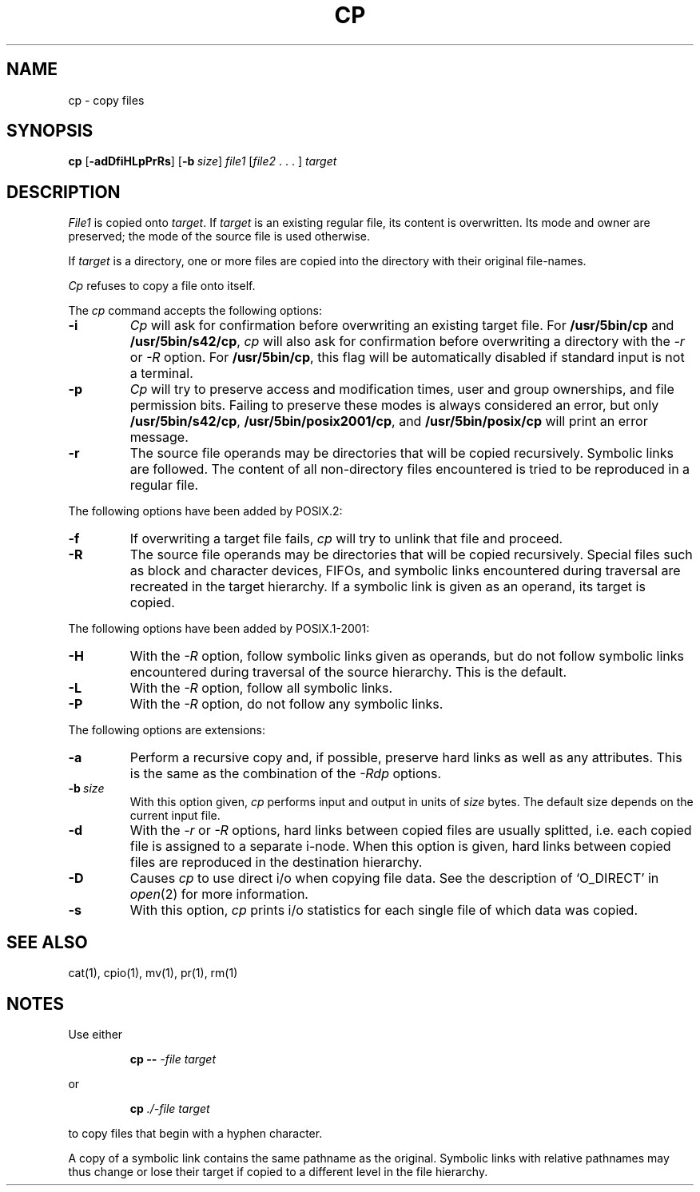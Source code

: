 .\"
.\" Sccsid @(#)cp.1	1.26 (gritter) 5/3/05
.\" Parts taken from cp(1), Unix 7th edition:
.\" Copyright(C) Caldera International Inc. 2001-2002. All rights reserved.
.\"
.\" Redistribution and use in source and binary forms, with or without
.\" modification, are permitted provided that the following conditions
.\" are met:
.\"   Redistributions of source code and documentation must retain the
.\"    above copyright notice, this list of conditions and the following
.\"    disclaimer.
.\"   Redistributions in binary form must reproduce the above copyright
.\"    notice, this list of conditions and the following disclaimer in the
.\"    documentation and/or other materials provided with the distribution.
.\"   All advertising materials mentioning features or use of this software
.\"    must display the following acknowledgement:
.\"      This product includes software developed or owned by Caldera
.\"      International, Inc.
.\"   Neither the name of Caldera International, Inc. nor the names of
.\"    other contributors may be used to endorse or promote products
.\"    derived from this software without specific prior written permission.
.\"
.\" USE OF THE SOFTWARE PROVIDED FOR UNDER THIS LICENSE BY CALDERA
.\" INTERNATIONAL, INC. AND CONTRIBUTORS ``AS IS'' AND ANY EXPRESS OR
.\" IMPLIED WARRANTIES, INCLUDING, BUT NOT LIMITED TO, THE IMPLIED
.\" WARRANTIES OF MERCHANTABILITY AND FITNESS FOR A PARTICULAR PURPOSE
.\" ARE DISCLAIMED. IN NO EVENT SHALL CALDERA INTERNATIONAL, INC. BE
.\" LIABLE FOR ANY DIRECT, INDIRECT INCIDENTAL, SPECIAL, EXEMPLARY, OR
.\" CONSEQUENTIAL DAMAGES (INCLUDING, BUT NOT LIMITED TO, PROCUREMENT OF
.\" SUBSTITUTE GOODS OR SERVICES; LOSS OF USE, DATA, OR PROFITS; OR
.\" BUSINESS INTERRUPTION) HOWEVER CAUSED AND ON ANY THEORY OF LIABILITY,
.\" WHETHER IN CONTRACT, STRICT LIABILITY, OR TORT (INCLUDING NEGLIGENCE
.\" OR OTHERWISE) ARISING IN ANY WAY OUT OF THE USE OF THIS SOFTWARE,
.\" EVEN IF ADVISED OF THE POSSIBILITY OF SUCH DAMAGE.
.TH CP 1 "5/3/05" "" "User Commands"
.SH NAME
cp \- copy files
.SH SYNOPSIS
\fBcp\fR
[\fB\-adDfiHLpPrRs\fR] [\fB\-b\ \fIsize\fR]
\fIfile1\fR [\fIfile2\fR .\ .\ .\ ] \fItarget\fR
.SH DESCRIPTION
.I File1
is copied onto
.IR target .
If
.I target
is an existing regular file,
its content is overwritten.
Its mode and owner are preserved;
the mode of the source file is used otherwise.
.PP
If
.I target
is a directory,
one or more files are copied
into the directory with their original file-names.
.PP
.I Cp
refuses to copy a file onto itself.
.PP
The
.I cp
command accepts the following options:
.TP
.B \-i
.I Cp
will ask for confirmation
before overwriting an existing target file.
For
.B /usr/5bin/cp
and
.BR /usr/5bin/s42/cp ,
.I cp
will also ask for confirmation before overwriting a directory
with the
.I \-r
or
.I \-R
option.
For
.BR /usr/5bin/cp ,
this flag will be automatically disabled
if standard input is not a terminal.
.TP
.B \-p
.I Cp
will try to preserve access and modification times,
user and group ownerships,
and file permission bits.
Failing to preserve these modes
is always considered an error,
but only
.BR /usr/5bin/s42/cp ,
.BR /usr/5bin/posix2001/cp ,
and
.B /usr/5bin/posix/cp
will print an error message.
.TP
.B \-r
The source file operands may be directories
that will be copied recursively.
Symbolic links are followed.
The content of all non-directory files encountered
is tried to be reproduced in a regular file.
.PP
The following options have been added by POSIX.2:
.TP
.B \-f
If overwriting a target file fails,
.I cp
will try to unlink that file and proceed.
.TP
.B \-R
The source file operands may be directories
that will be copied recursively.
Special files
such as block and character devices,
FIFOs,
and symbolic links encountered during traversal
are recreated in the target hierarchy.
If a symbolic link is given as an operand,
its target is copied.
.PP
The following options have been added by POSIX.1-2001:
.TP
.B \-H
With the
.I \-R
option, follow symbolic links given as operands,
but do not follow symbolic links encountered during traversal
of the source hierarchy.
This is the default.
.TP
.B \-L
With the
.I \-R
option, follow all symbolic links.
.TP
.B \-P
With the
.I \-R
option, do not follow any symbolic links.
.PP
The following options are extensions:
.TP
.B \-a
Perform a recursive copy and, if possible,
preserve hard links as well as any attributes.
This is the same as the combination of the
.I \-Rdp
options.
.TP
\fB\-b\ \fIsize\fR
With this option given,
.I cp
performs input and output in units of
.I size
bytes.
The default size depends on the current input file.
.TP
.B \-d
With the
.I \-r
or
.I \-R
options,
hard links between copied files are usually splitted,
i.\|e. each copied file is assigned to a separate i-node.
When this option is given,
hard links between copied files
are reproduced in the destination hierarchy.
.TP
.B \-D
Causes
.I cp
to use direct i/o
when copying file data.
See the description of `O_DIRECT' in
.IR open (2)
for more information.
.TP
.B \-s
With this option,
.I cp
prints i/o statistics for each single file
of which data was copied.
.SH "SEE ALSO"
cat(1),
cpio(1),
mv(1),
pr(1),
rm(1)
.SH NOTES
Use either
.RS
.sp
.B cp
.B \-\-
.I \-file
.I target
.sp
.RE
or
.RS
.sp
.B cp
.I ./\-file
.I target
.sp
.RE
to copy files that begin with a hyphen character.
.PP
A copy of a symbolic link
contains the same pathname as the original.
Symbolic links with relative pathnames
may thus change or lose their target
if copied to a different level in the file hierarchy.
